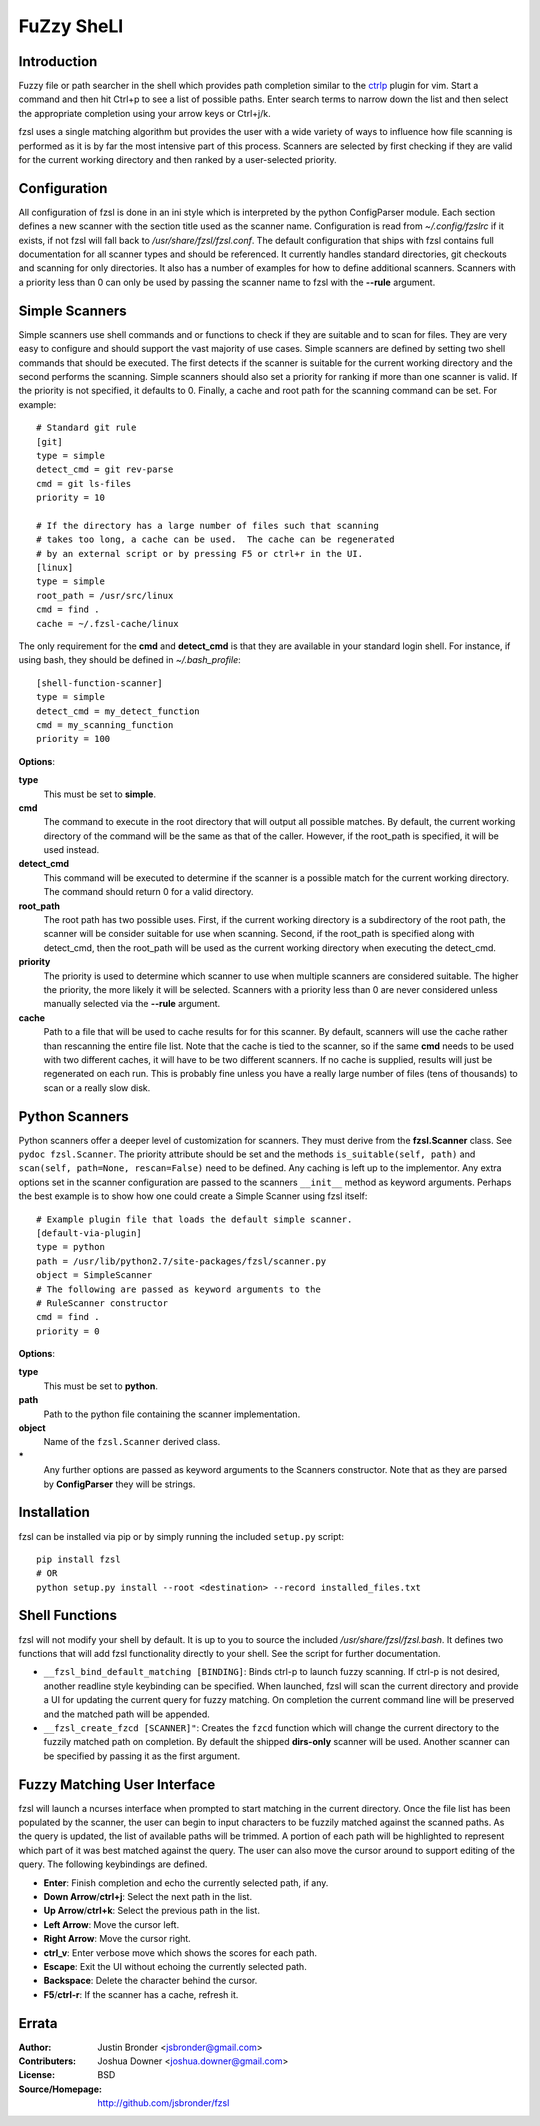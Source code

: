 ===========
FuZzy SheLl
===========
Introduction
------------

Fuzzy file or path searcher in the shell which provides path completion similar
to the ctrlp_ plugin for vim.  Start a command and then hit Ctrl+p to see a list
of possible paths.  Enter search terms to narrow down the list and then select
the appropriate completion using your arrow keys or Ctrl+j/k.

fzsl uses a single matching algorithm but provides the user with a wide variety
of ways to influence how file scanning is performed as it is by far the most
intensive part of this process.  Scanners are selected by first checking if
they are valid for the current working directory and then ranked by a
user-selected priority.

Configuration
-------------
All configuration of fzsl is done in an ini style which is interpreted by the
python ConfigParser module.  Each section defines a new scanner with the
section title used as the scanner name.  Configuration is read from
*~/.config/fzslrc* if it exists, if not fzsl will fall back to
*/usr/share/fzsl/fzsl.conf*.  The default configuration that ships with fzsl contains
full documentation for all scanner types and should be referenced.  It
currently handles standard directories, git checkouts and scanning for only
directories.  It also has a number of examples for how to define additional
scanners.  Scanners with a priority less than 0 can only be used by passing the
scanner name to fzsl with the **--rule** argument.

Simple Scanners
---------------
Simple scanners use shell commands and or functions to check if they are suitable
and to scan for files.  They are very easy to configure and should support the
vast majority of use cases.  Simple scanners are defined by setting two shell
commands that should be executed.  The first detects if the scanner is suitable
for the current working directory and the second performs the scanning.  Simple
scanners should also set a priority for ranking if more than one scanner is
valid.  If the priority is not specified, it defaults to 0.  Finally, a cache
and root path for the scanning command can be set.  For example::

    # Standard git rule
    [git]
    type = simple
    detect_cmd = git rev-parse
    cmd = git ls-files
    priority = 10

    # If the directory has a large number of files such that scanning
    # takes too long, a cache can be used.  The cache can be regenerated
    # by an external script or by pressing F5 or ctrl+r in the UI.
    [linux]
    type = simple
    root_path = /usr/src/linux
    cmd = find .
    cache = ~/.fzsl-cache/linux

The only requirement for the **cmd** and **detect_cmd** is that they are
available in your standard login shell.  For instance, if using bash, they
should be defined in *~/.bash_profile*::

    [shell-function-scanner]
    type = simple
    detect_cmd = my_detect_function
    cmd = my_scanning_function
    priority = 100

**Options**:

**type**
    This must be set to **simple**.

**cmd**
    The command to execute in the root directory that will output all possible
    matches.  By default, the current working directory of the command will be
    the same as that of the caller.  However, if the root_path is specified, it
    will be used instead.

**detect_cmd**
    This command will be executed to determine if the scanner is a possible
    match for the current working directory.  The command should return 0 for a
    valid directory.

**root_path**
    The root path has two possible uses.  First, if the current working
    directory is a subdirectory of the root path, the scanner will be consider
    suitable for use when scanning.  Second, if the root_path is specified
    along with detect_cmd, then the root_path will be used as the current
    working directory when executing the detect_cmd.

**priority**
    The priority is used to determine which scanner to use when multiple
    scanners are considered suitable.  The higher the priority, the more likely
    it will be selected.  Scanners with a priority less than 0 are never
    considered unless manually selected via the **--rule** argument.

**cache**
    Path to a file that will be used to cache results for for this scanner.  By
    default, scanners will use the cache rather than rescanning the entire file
    list.  Note that the cache is tied to the scanner, so if the same **cmd**
    needs to be used with two different caches, it will have to be two
    different scanners.  If no cache is supplied, results will just be
    regenerated on each run.  This is probably fine unless you have a really
    large number of files (tens of thousands) to scan or a really slow disk.

Python Scanners
---------------
Python scanners offer a deeper level of customization for scanners.  They must
derive from the **fzsl.Scanner** class.  See ``pydoc fzsl.Scanner``.  The
priority attribute should be set and the methods ``is_suitable(self, path)``
and ``scan(self, path=None, rescan=False)`` need to be defined.  Any caching is
left up to the implementor.  Any extra options set in the scanner configuration
are passed to the scanners ``__init__`` method as keyword arguments.  Perhaps
the best example is to show how one could create a Simple Scanner using fzsl
itself::

    # Example plugin file that loads the default simple scanner.
    [default-via-plugin]
    type = python
    path = /usr/lib/python2.7/site-packages/fzsl/scanner.py
    object = SimpleScanner
    # The following are passed as keyword arguments to the
    # RuleScanner constructor
    cmd = find .
    priority = 0

**Options**:

**type**
    This must be set to **python**.

**path**
    Path to the python file containing the scanner implementation.

**object**
    Name of the ``fzsl.Scanner`` derived class.

**\***
    Any further options are passed as keyword arguments to the Scanners
    constructor.  Note that as they are parsed by **ConfigParser** they
    will be strings.

Installation
------------
fzsl can be installed via pip or by simply running the included ``setup.py``
script::

    pip install fzsl
    # OR
    python setup.py install --root <destination> --record installed_files.txt

Shell Functions
---------------
fzsl will not modify your shell by default.  It is up to you to source the
included */usr/share/fzsl/fzsl.bash*.  It defines two functions that will add
fzsl functionality directly to your shell.  See the script for further
documentation.

- ``__fzsl_bind_default_matching [BINDING]``:  Binds ctrl-p to launch fuzzy
  scanning.  If ctrl-p is not desired, another readline style keybinding can be
  specified.  When launched, fzsl will scan the current directory and provide a
  UI for updating the current query for fuzzy matching.  On completion the
  current command line will be preserved and the matched path will be appended.

- ``__fzsl_create_fzcd [SCANNER]"``:  Creates the ``fzcd`` function which will
  change the current directory to the fuzzily matched path on completion. By
  default the shipped **dirs-only** scanner will be used.  Another scanner can
  be specified by passing it as the first argument.

Fuzzy Matching User Interface
-----------------------------
fzsl will launch a ncurses interface when prompted to start matching in the
current directory.  Once the file list has been populated by the scanner, the
user can begin to input characters to be fuzzily matched against the scanned
paths.  As the query is updated, the list of available paths will be trimmed.
A portion of each path will be highlighted to represent which part of it was
best matched against the query.  The user can also move the cursor around to
support editing of the query.  The following keybindings are defined.

- **Enter**:  Finish completion and echo the currently selected path, if any.
- **Down Arrow**/**ctrl+j**:  Select the next path in the list.
- **Up Arrow**/**ctrl+k**:  Select the previous path in the list.
- **Left Arrow**:  Move the cursor left.
- **Right Arrow**:  Move the cursor right.
- **ctrl_v**:  Enter verbose move which shows the scores for each path.
- **Escape**:  Exit the UI without echoing the currently selected path.
- **Backspace**:  Delete the character behind the cursor.
- **F5**/**ctrl-r**: If the scanner has a cache, refresh it.

Errata
------
:Author:
    Justin Bronder <jsbronder@gmail.com>

:Contributers:
    Joshua Downer <joshua.downer@gmail.com>

:License:
    BSD

:Source/Homepage:
    http://github.com/jsbronder/fzsl

.. _ctrlp: https://github.com/kien/ctrlp.vim
